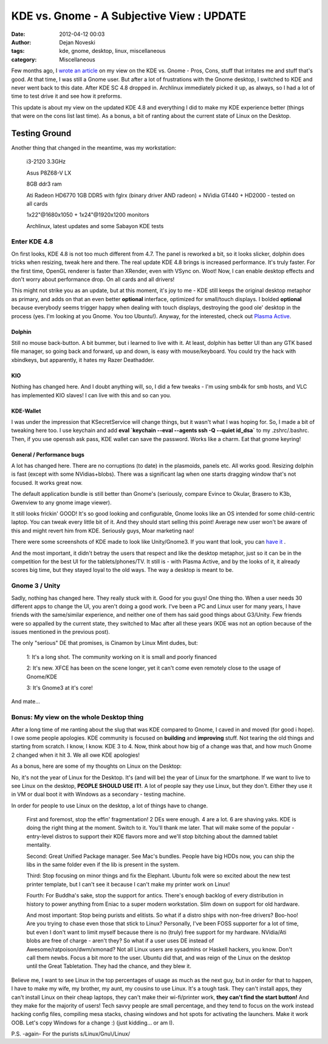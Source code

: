 ##########################################
KDE vs. Gnome - A Subjective View : UPDATE
##########################################

:date: 2012-04-12 00:03
:author: Dejan Noveski
:tags: kde, gnome, desktop, linux, miscellaneous
:category: Miscellaneous


Few months ago, I `wrote an article </kde-vs-gnome-a-subjective-view.html>`_ on my view on the KDE vs. Gnome - Pros, Cons, stuff that irritates me and stuff
that's good. At that time, I was still a Gnome user. But after a lot of frustrations with the Gnome desktop,
I switched to KDE and never went back to this date. After KDE SC 4.8 dropped in. Archlinux immediately picked it up, as
always, so I had a lot of time to test drive it and see how it preforms.

This update is about my view on the updated KDE 4.8 and everything I did to make my KDE experience better (things that were on the cons list last time).
As a bonus, a bit of ranting about the current state of Linux on the Desktop.



Testing Ground
==============

Another thing that changed in the meantime, was my workstation:

    i3-2120 3.3GHz

    Asus P8Z68-V LX

    8GB ddr3 ram

    Ati Radeon HD6770 1GB DDR5 with fglrx (binary driver AND radeon) + NVidia GT440 + HD2000 - tested on all cards

    1x22"@1680x1050 + 1x24"@1920x1200 monitors

    Archlinux, latest updates and some Sabayon KDE tests



Enter KDE 4.8
################

On first looks, KDE 4.8 is not too much different from 4.7. The panel is reworked a bit, so it looks slicker, dolphin does tricks when resizing,
tweak here and there. The real update KDE 4.8 brings is increased performance. It's truly faster. For the first time, OpenGL renderer is faster than
XRender, even with VSync on. Woot! Now, I can enable desktop effects and don't worry about performance drop. On all cards and all drivers!

This might not strike you as an update, but at this moment, it's joy to me - KDE still keeps the original desktop metaphor as primary, and adds on that
an even better **optional** interface, optimized for small/touch displays. I bolded **optional** because everybody seems trigger happy when dealing with touch displays,
destroying the good ole' desktop in the process (yes. I'm looking at you Gnome. You too Ubuntu!). Anyway, for the interested, check out `Plasma Active <http://community.kde.org/Plasma/Active>`_.


Dolphin
-------

Still no mouse back-button. A bit bummer, but i learned to live with it. At least, dolphin has better UI than any GTK based file manager, so
going back and forward, up and down, is easy with mouse/keyboard. You could try the hack with xbindkeys, but apparently, it hates my Razer Deathadder.


KIO
---

Nothing has changed here. And I doubt anything will, so, I did a few tweaks - I'm using smb4k for smb hosts, and VLC has implemented KIO slaves!
I can live with this and so can you.


KDE-Wallet
----------

I was under the impression that KSecretService will change things, but it wasn't what I was hoping for. So, I made a bit of tweaking here too.
I use keychain and add **eval `keychain --eval --agents ssh -Q --quiet id_dsa`** to my .zshrc/.bashrc. Then, if you use openssh ask pass, KDE wallet can
save the password. Works like a charm. Eat that gnome keyring!


General / Performance bugs
--------------------------

A lot has changed here. There are no corruptions (to date) in the plasmoids, panels etc. All works good. Resizing dolphin is fast (except with some NVidias+blobs).
There was a significant lag when one starts dragging window that's not focused. It works great now.

The default application bundle is still better than Gnome's (seriously, compare Evince to Okular, Brasero to K3b, Gwenview to any gnome image viewer).

It still looks frickin' GOOD! It's so good looking and configurable, Gnome looks like an OS intended for some child-centric laptop. You can tweak every little bit of it.
And they should start selling this point! Average new user won't be aware of this and might revert him from KDE. Seriously guys, Moar marketing nao!


.. container:: center-align

    .. image:: ../static/uploads/beauty.png


There were some screenshots of KDE made to look like Unity/Gnome3. If you want that look, you can `have it <http://maketecheasier.com/give-kde-desktop-ubuntu-makeover/2011/11/23>`_ .

And the most important, it didn't betray the users that respect and like the desktop metaphor, just so it can be in the
competition for the best UI for the tablets/phones/TV. It still is - with Plasma Active, and by the looks of it, it already scores big time,
but they stayed loyal to the old ways. The way a desktop is meant to be.



Gnome 3 / Unity
###############

Sadly, nothing has changed here. They really stuck with it. Good for you guys! One thing tho. When a user needs 30 different
apps to change the UI, you aren't doing a good work. I've been a PC and Linux user for many years, I have friends with the same/similar
experience, and neither one of them has said good things about G3/Unity. Few friends were so appalled by the current state,
they switched to Mac after all these years (KDE was not an option because of the issues mentioned in the previous post).

The only "serious" DE that promises, is Cinamon by Linux Mint dudes, but:

    1: It's a long shot. The community working on it is small and poorly financed
    
    2: It's new. XFCE has been on the scene longer, yet it can't come even remotely close to the usage of Gnome/KDE
    
    3: It's Gnome3 at it's core!

And mate...


Bonus: My view on the whole Desktop thing
#########################################

After a long time of me ranting about the slug that was KDE compared to Gnome, I caved in and moved (for good i hope). I owe some people apologies. KDE community is focused on
**building** and **improving** stuff. Not tearing the old things and starting from scratch. I know, I know. KDE 3 to 4. Now, think about how big of a change was that, and how much
Gnome 2 changed when it hit 3. We all owe KDE apologies!

As a bonus, here are some of my thoughts on Linux on the Desktop:

No, it's not the year of Linux for the Desktop. It's (and will be) the year of Linux for the smartphone. If we want to live to see Linux on the desktop,
**PEOPLE SHOULD USE IT!**. A lot of people say they use Linux, but they don't. Either they use it in VM or dual boot it with Windows as a secondary - testing machine.

In order for people to use Linux on the desktop, a lot of things have to change.

    First and foremost, stop the effin' fragmentation! 2 DEs were enough. 4 are a lot. 6 are shaving yaks. KDE is doing the right thing at the moment. Switch to it. You'll thank me later. That will make some of the popular - entry-level distros to support their KDE flavors more and we'll stop bitching about the damned tablet mentality. 

    Second: Great Unified Package manager. See Mac's bundles. People have big HDDs now, you can ship the libs in the same folder even if the lib is present in the system.

    Third: Stop focusing on minor things and fix the Elephant. Ubuntu folk were so excited about the new test printer template, but I can't see it because I can't
    make my printer work on Linux!

    Fourth: For Buddha's sake, stop the support for antics. There's enough backlog of every distribution in history to power anything from Eniac to a super modern workstation.
    Slim down on support for old hardware.

    And most important: Stop being purists and elitists. So what if a distro ships with non-free drivers? Boo-hoo!
    Are you trying to chase even those that stick to Linux? Personally, I've been FOSS supporter for a lot of time, but
    even I don't want to limit myself because there is no (truly) free support for my hardware. NVidia/Ati blobs are free of charge - aren't they?
    So what if a user uses DE instead of Awesome/ratpoison/dwm/xmonad? Not all Linux users are sysadmins or Haskell hackers, you know. Don't call them newbs.
    Focus a bit more to the user. Ubuntu did that, and was reign of the Linux on the desktop until the Great Tabletation. They had the chance, and they blew it.

Believe me, I want to see Linux in the top percentages of usage as much as the next guy, but in order for that to happen, I have to make my wife, my brother, my aunt, my cousins to use Linux.
It's a tough task. They can't install apps, they can't install Linux on their cheap laptops, they can't make their wi-fi/printer work, **they can't find the start button!** And they make for the majority
of users! Tech savvy people are small percentage, and they tend to focus on the work instead hacking config files, compiling mesa stacks, chasing windows and hot spots for activating the launchers.
Make it work OOB. Let's copy Windows for a change :) (just kidding... or am I).

P.S. -again- For the purists s/Linux/Gnu\\/Linux/